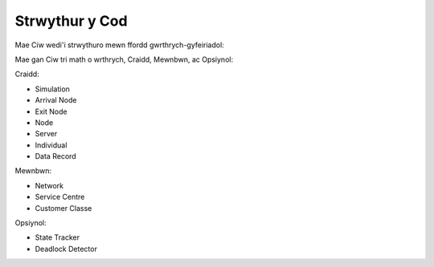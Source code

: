 .. _code-structure:

===============
Strwythur y Cod
===============

Mae Ciw wedi'i strwythuro mewn ffordd gwrthrych-gyfeiriadol:


.. image:: ../_static/codestructure.svg
   :scale: 100 %
   :alt: Strwythur y cod ar gyfer Ciw.
   :align: center

Mae gan Ciw tri math o wrthrych, Craidd, Mewnbwn, ac Opsiynol:

Craidd:

- Simulation
- Arrival Node
- Exit Node
- Node
- Server
- Individual
- Data Record

Mewnbwn:

- Network
- Service Centre
- Customer Classe

Opsiynol:

- State Tracker
- Deadlock Detector